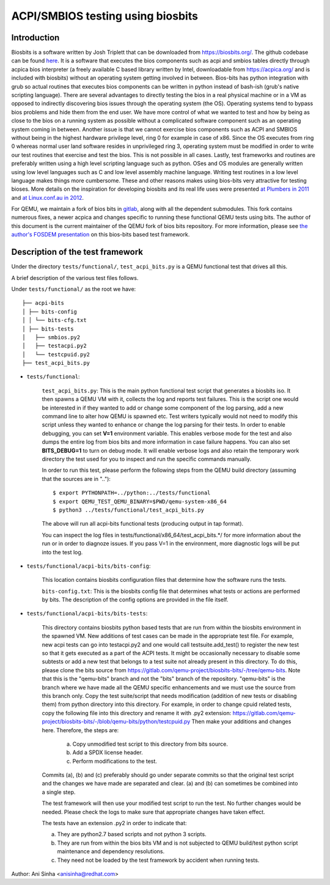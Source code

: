 ==================================
ACPI/SMBIOS testing using biosbits
==================================
************
Introduction
************
Biosbits is a software written by Josh Triplett that can be downloaded
from https://biosbits.org/. The github codebase can be found
`here <https://github.com/biosbits/bits/tree/master>`__. It is a software that
executes the bios components such as acpi and smbios tables directly through
acpica bios interpreter (a freely available C based library written by Intel,
downloadable from https://acpica.org/ and is included with biosbits) without an
operating system getting involved in between. Bios-bits has python integration
with grub so actual routines that executes bios components can be written in
python instead of bash-ish (grub's native scripting language).
There are several advantages to directly testing the bios in a real physical
machine or in a VM as opposed to indirectly discovering bios issues through the
operating system (the OS). Operating systems tend to bypass bios problems and
hide them from the end user. We have more control of what we wanted to test and
how by being as close to the bios on a running system as possible without a
complicated software component such as an operating system coming in between.
Another issue is that we cannot exercise bios components such as ACPI and
SMBIOS without being in the highest hardware privilege level, ring 0 for
example in case of x86. Since the OS executes from ring 0 whereas normal user
land software resides in unprivileged ring 3, operating system must be modified
in order to write our test routines that exercise and test the bios. This is
not possible in all cases. Lastly, test frameworks and routines are preferably
written using a high level scripting language such as python. OSes and
OS modules are generally written using low level languages such as C and
low level assembly machine language. Writing test routines in a low level
language makes things more cumbersome. These and other reasons makes using
bios-bits very attractive for testing bioses. More details on the inspiration
for developing biosbits and its real life uses were presented `at Plumbers
in 2011 <Plumbers_>`__ and `at Linux.conf.au in 2012 <Linux.conf.au_>`__.

For QEMU, we maintain a fork of bios bits in `gitlab`_, along with all
the dependent submodules.  This fork contains numerous fixes, a newer
acpica and changes specific to running these functional QEMU tests using
bits. The author of this document is the current maintainer of the QEMU
fork of bios bits repository. For more information, please see `the
author's FOSDEM presentation <FOSDEM_>`__ on this bios-bits based test framework.

.. _Plumbers: https://blog.linuxplumbersconf.org/2011/ocw/system/presentations/867/original/bits.pdf
.. _Linux.conf.au: https://www.youtube.com/watch?v=36QIepyUuhg
.. _gitlab: https://gitlab.com/qemu-project/biosbits-bits
.. _FOSDEM: https://fosdem.org/2024/schedule/event/fosdem-2024-2262-exercising-qemu-generated-acpi-smbios-tables-using-biosbits-from-within-a-guest-vm-/

*********************************
Description of the test framework
*********************************

Under the directory ``tests/functional/``, ``test_acpi_bits.py`` is a QEMU
functional test that drives all this.

A brief description of the various test files follows.

Under ``tests/functional/`` as the root we have:

::

   ├── acpi-bits
   │ ├── bits-config
   │ │ └── bits-cfg.txt
   │ ├── bits-tests
   │   ├── smbios.py2
   │   ├── testacpi.py2
   │   └── testcpuid.py2
   ├── test_acpi_bits.py

* ``tests/functional``:

   ``test_acpi_bits.py``:
   This is the main python functional test script that generates a
   biosbits iso. It then spawns a QEMU VM with it, collects the log and reports
   test failures. This is the script one would be interested in if they wanted
   to add or change some component of the log parsing, add a new command line
   to alter how QEMU is spawned etc. Test writers typically would not need to
   modify this script unless they wanted to enhance or change the log parsing
   for their tests. In order to enable debugging, you can set **V=1**
   environment variable. This enables verbose mode for the test and also dumps
   the entire log from bios bits and more information in case failure happens.
   You can also set **BITS_DEBUG=1** to turn on debug mode. It will enable
   verbose logs and also retain the temporary work directory the test used for
   you to inspect and run the specific commands manually.

   In order to run this test, please perform the following steps from the QEMU
   build directory (assuming that the sources are in ".."):
   ::

     $ export PYTHONPATH=../python:../tests/functional
     $ export QEMU_TEST_QEMU_BINARY=$PWD/qemu-system-x86_64
     $ python3 ../tests/functional/test_acpi_bits.py

   The above will run all acpi-bits functional tests (producing output in
   tap format).

   You can inspect the log files in tests/functional/x86_64/test_acpi_bits.*/
   for more information about the run or in order to diagnoze issues.
   If you pass V=1 in the environment, more diagnostic logs will be put into
   the test log.

* ``tests/functional/acpi-bits/bits-config``:

   This location contains biosbits configuration files that determine how the
   software runs the tests.

   ``bits-config.txt``:
   This is the biosbits config file that determines what tests
   or actions are performed by bits. The description of the config options are
   provided in the file itself.

* ``tests/functional/acpi-bits/bits-tests``:

   This directory contains biosbits python based tests that are run from within
   the biosbits environment in the spawned VM. New additions of test cases can
   be made in the appropriate test file. For example, new acpi tests can go
   into testacpi.py2 and one would call testsuite.add_test() to register the new
   test so that it gets executed as a part of the ACPI tests.
   It might be occasionally necessary to disable some subtests or add a new
   test that belongs to a test suite not already present in this directory. To
   do this, please clone the bits source from
   https://gitlab.com/qemu-project/biosbits-bits/-/tree/qemu-bits.
   Note that this is the "qemu-bits" branch and not the "bits" branch of the
   repository. "qemu-bits" is the branch where we have made all the QEMU
   specific enhancements and we must use the source from this branch only.
   Copy the test suite/script that needs modification (addition of new tests
   or disabling them) from python directory into this directory. For
   example, in order to change cpuid related tests, copy the following
   file into this directory and rename it with .py2 extension:
   https://gitlab.com/qemu-project/biosbits-bits/-/blob/qemu-bits/python/testcpuid.py
   Then make your additions and changes here. Therefore, the steps are:

       (a) Copy unmodified test script to this directory from bits source.
       (b) Add a SPDX license header.
       (c) Perform modifications to the test.

   Commits (a), (b) and (c) preferably should go under separate commits so that
   the original test script and the changes we have made are separated and
   clear. (a) and (b) can sometimes be combined into a single step.

   The test framework will then use your modified test script to run the test.
   No further changes would be needed. Please check the logs to make sure that
   appropriate changes have taken effect.

   The tests have an extension .py2 in order to indicate that:

   (a) They are python2.7 based scripts and not python 3 scripts.
   (b) They are run from within the bios bits VM and is not subjected to QEMU
       build/test python script maintenance and dependency resolutions.
   (c) They need not be loaded by the test framework by accident when running
       tests.


Author: Ani Sinha <anisinha@redhat.com>

